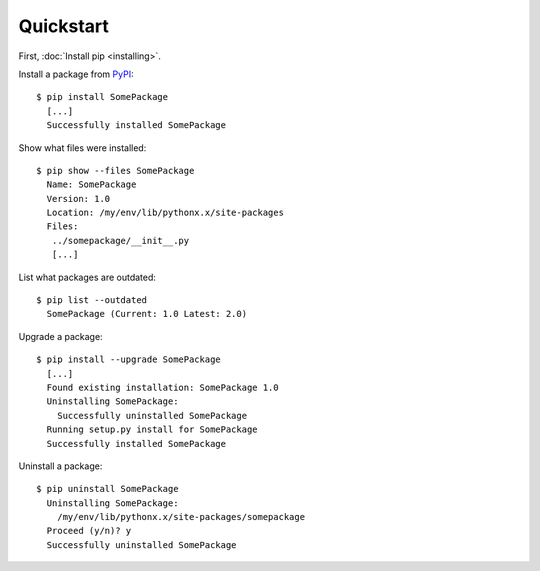 Quickstart
==========

First, :doc:`Install pip <installing>`.

Install a package from `PyPI`_:

::

  $ pip install SomePackage
    [...]
    Successfully installed SomePackage

Show what files were installed:

::

  $ pip show --files SomePackage
    Name: SomePackage
    Version: 1.0
    Location: /my/env/lib/pythonx.x/site-packages
    Files:
     ../somepackage/__init__.py
     [...]

List what packages are outdated:

::

  $ pip list --outdated
    SomePackage (Current: 1.0 Latest: 2.0)

Upgrade a package:

::

  $ pip install --upgrade SomePackage
    [...]
    Found existing installation: SomePackage 1.0
    Uninstalling SomePackage:
      Successfully uninstalled SomePackage
    Running setup.py install for SomePackage
    Successfully installed SomePackage

Uninstall a package:

::

  $ pip uninstall SomePackage
    Uninstalling SomePackage:
      /my/env/lib/pythonx.x/site-packages/somepackage
    Proceed (y/n)? y
    Successfully uninstalled SomePackage


.. _PyPI: http://pypi.python.org/pypi/
